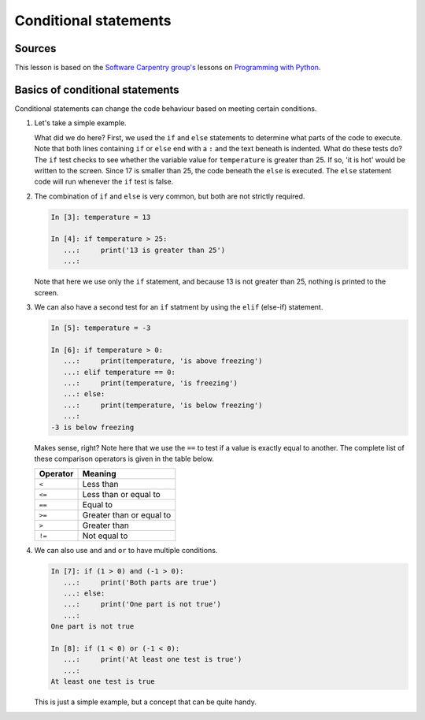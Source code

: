 Conditional statements
======================

Sources
-------

This lesson is based on the `Software Carpentry group's <http://software-carpentry.org/>`__ lessons on `Programming with Python <http://swcarpentry.github.io/python-novice-inflammation/>`__.

Basics of conditional statements
--------------------------------

Conditional statements can change the code behaviour based on meeting certain conditions.

1. Let's take a simple example.

   .. ipython:: python

    temperature = 17

    if temperature > 25:
        print('it is hot')
    else:
        print('it is not hot')


   What did we do here?
   First, we used the ``if`` and ``else`` statements to determine what parts of the code to execute.
   Note that both lines containing ``if`` or ``else`` end with a ``:`` and the text beneath is indented.
   What do these tests do?
   The ``if`` test checks to see whether the variable value for ``temperature`` is greater than 25.
   If so, 'it is hot' would be written to the screen.
   Since 17 is smaller than 25, the code beneath the ``else`` is executed.
   The ``else`` statement code will run whenever the ``if`` test is false.

2. The combination of ``if`` and ``else`` is very common, but both are not strictly required.

   .. code:: python

    In [3]: temperature = 13

    In [4]: if temperature > 25:
       ...:     print('13 is greater than 25')
       ...:

   Note that here we use only the ``if`` statement, and because 13 is not greater than 25, nothing is printed to the screen.

3. We can also have a second test for an ``if`` statment by using the ``elif`` (else-if) statement.

   .. code:: python

    In [5]: temperature = -3

    In [6]: if temperature > 0:
       ...:     print(temperature, 'is above freezing')
       ...: elif temperature == 0:
       ...:     print(temperature, 'is freezing')
       ...: else:
       ...:     print(temperature, 'is below freezing')
       ...:
    -3 is below freezing

   Makes sense, right?
   Note here that we use the ``==`` to test if a value is exactly equal to another.
   The complete list of these comparison operators is given in the table below.

   +------------+----------------------------+
   | Operator   | Meaning                    |
   +============+============================+
   | ``<``      | Less than                  |
   +------------+----------------------------+
   | ``<=``     | Less than or equal to      |
   +------------+----------------------------+
   | ``==``     | Equal to                   |
   +------------+----------------------------+
   | ``>=``     | Greater than or equal to   |
   +------------+----------------------------+
   | ``>``      | Greater than               |
   +------------+----------------------------+
   | ``!=``     | Not equal to               |
   +------------+----------------------------+

4. We can also use ``and`` and ``or`` to have multiple conditions.

   .. code:: python

    In [7]: if (1 > 0) and (-1 > 0):
       ...:     print('Both parts are true')
       ...: else:
       ...:     print('One part is not true')
       ...:
    One part is not true

    In [8]: if (1 < 0) or (-1 < 0):
       ...:     print('At least one test is true')
       ...:
    At least one test is true

   This is just a simple example, but a concept that can be quite handy.
